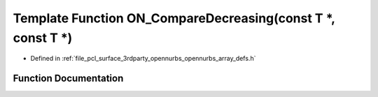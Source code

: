 .. _exhale_function_opennurbs__array__defs_8h_1a4d8beb6420565dcec0eccdc7a9656ccd:

Template Function ON_CompareDecreasing(const T \*, const T \*)
==============================================================

- Defined in :ref:`file_pcl_surface_3rdparty_opennurbs_opennurbs_array_defs.h`


Function Documentation
----------------------


.. doxygenfunction:: ON_CompareDecreasing(const T *, const T *)
